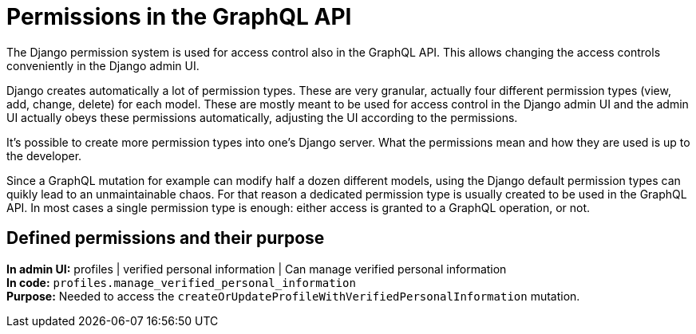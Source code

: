 = Permissions in the GraphQL API

The Django permission system is used for access control also in the GraphQL API. This allows changing the access controls conveniently in the Django admin UI.

Django creates automatically a lot of permission types. These are very granular, actually four different permission types (view, add, change, delete) for each model. These are mostly meant to be used for access control in the Django admin UI and the admin UI actually obeys these permissions automatically, adjusting the UI according to the permissions.

It's possible to create more permission types into one's Django server. What the permissions mean and how they are used is up to the developer.

Since a GraphQL mutation for example can modify half a dozen different models, using the Django default permission types can quikly lead to an unmaintainable chaos. For that reason a dedicated permission type is usually created to be used in the GraphQL API. In most cases a single permission type is enough: either access is granted to a GraphQL operation, or not.

== Defined permissions and their purpose

[%hardbreaks]
*In admin UI:* profiles | verified personal information | Can manage verified personal information
*In code:* `profiles.manage_verified_personal_information`
*Purpose:* Needed to access the `createOrUpdateProfileWithVerifiedPersonalInformation` mutation.
